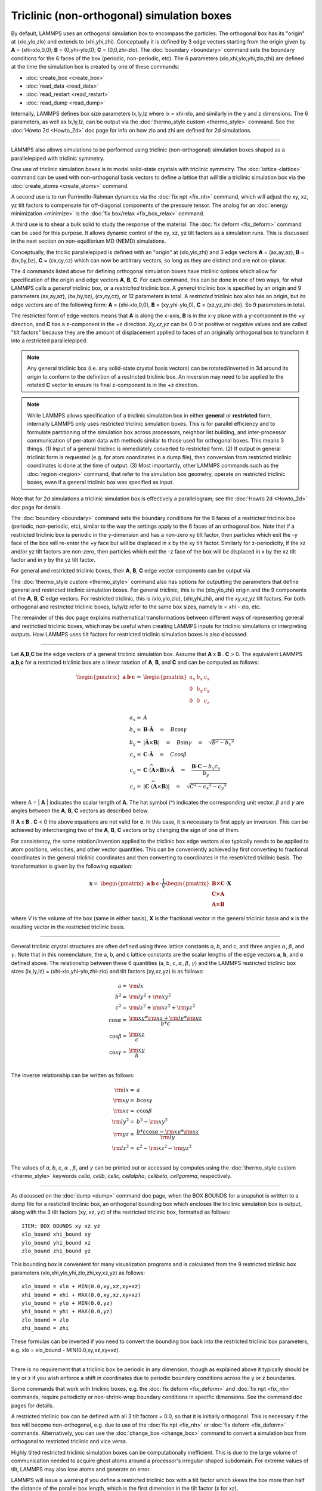 Triclinic (non-orthogonal) simulation boxes
===========================================

By default, LAMMPS uses an orthogonal simulation box to encompass the
particles.  The orthogonal box has its "origin" at (xlo,ylo,zlo) and
extends to (xhi,yhi,zhi).  Conceptually it is defined by 3 edge
vectors starting from the origin given by **A** = (xhi-xlo,0,0); **B**
= (0,yhi-ylo,0); **C** = (0,0,zhi-zlo).  The :doc:`boundary
<boundary>` command sets the boundary conditions for the 6 faces of
the box (periodic, non-periodic, etc).  The 6 parameters
(xlo,xhi,ylo,yhi,zlo,zhi) are defined at the time the simulation box
is created by one of these commands:

* :doc:`create_box <create_box>`
* :doc:`read_data <read_data>`
* :doc:`read_restart <read_restart>`
* :doc:`read_dump <read_dump>`

Internally, LAMMPS defines box size parameters lx,ly,lz where lx =
xhi-xlo, and similarly in the y and z dimensions.  The 6 parameters,
as well as lx,ly,lz, can be output via the :doc:`thermo_style custom
<thermo_style>` command.  See the :doc:'Howto 2d <Howto_2d>` doc page
for info on how zlo and zhi are defined for 2d simulations.

----------

LAMMPS also allows simulations to be performed using triclinic
(non-orthogonal) simulation boxes shaped as a parallelepiped with
triclinic symmetry.

One use of triclinic simulation boxes is to model solid-state crystals
with triclinic symmetry.  The :doc:`lattice <lattice>` command can be
used with non-orthogonal basis vectors to define a lattice that will
tile a triclinic simulation box via the :doc:`create_atoms
<create_atoms>` command.

A second use is to run Parrinello-Rahman dynamics via the :doc:`fix
npt <fix_nh>` command, which will adjust the xy, xz, yz tilt factors
to compensate for off-diagonal components of the pressure tensor.  The
analog for an :doc:`energy minimization <minimize>` is the :doc:`fix
box/relax <fix_box_relax>` command.

A third use is to shear a bulk solid to study the response of the
material.  The :doc:`fix deform <fix_deform>` command can be used for
this purpose.  It allows dynamic control of the xy, xz, yz tilt
factors as a simulation runs.  This is discussed in the next section
on non-equilibrium MD (NEMD) simulations.

Conceptually, the tricliic parallelepiped is defined with an "origin"
at (xlo,ylo,zhi) and 3 edge vectors **A** = (ax,ay,az), **B** =
(bx,by,bz), **C** = (cx,cy,cz) which can now be arbitrary vectors, so
long as they are distinct and are not co-planar.

The 4 commands listed above for defining orthogonal simulation boxes
have triclinic options which allow for specification of the origin and
edge vectors **A**, **B**, **C**.  For each command, this can be done
in one of two ways, for what LAMMPS calls a *general* triclinic box,
or a *restricited* triclinic box.  A *general* triclinic box is
specified by an origin and 9 parameters (ax,ay,az), (bx,by,bz),
(cx,cy,cz), or 12 parameters in total.  A *restricted* triclinic box
also has an origin, but its edge vectors are of the following form:
**A** = (xhi-xlo,0,0), **B** = (xy,yhi-ylo,0), **C** =
(xz,yz,zhi-zlo).  So 9 parameters in total.

The restricted form of edge vectors means that **A** is along the
x-axis, **B** is in the x-y plane with a y-component in the +y
direction, and **C** has a z-component in the +z direction.
*Xy,xz,yz* can be 0.0 or positive or negative values and are called
"tilt factors" because they are the amount of displacement applied to
faces of an originally orthogonal box to transform it into a
restricted parallelepiped.

.. note::

   Any general triclinic box (i.e. any solid-state crystal basis
   vectors) can be rotated/inverted in 3d around its origin to conform
   to the definition of a restricted triclinic box.  An inversion may
   need to be applied to the rotated **C** vector to ensure its final
   z-component is in the +z direction.

.. note::

   While LAMMPS allows specification of a triclinic simulation box in
   either **general** or **restricted** form, internally LAMMPS only
   uses restricted triclinic simulation boxes.  This is for parallel
   efficiency and to formulate partitioning of the simulation box
   across processors, neighbor list building, and inter-processor
   communication of per-atom data with methods similar to those used
   for orthogonal boxes.  This means 3 things.  (1) Input of a general
   triclinic is immediately converted to restricted form.
   (2) If output in general triclinic form is requested (e.g. for atom
   coordinates in a dump file), then conversion from restricted
   triclinic coordinates is done at the time of output.  (3) Most
   importantly, other LAMMPS commands such as the :doc:`region
   <region>` command, that refer to the simulation box geometry,
   operate on restricted triclinic boxes, even if a general triclinic
   box was specified as input.

Note that for 2d simulations a triclinic simulation box is effectively
a parallelogram; see the :doc:'Howto 2d <Howto_2d>` doc page for
details.

The :doc:`boundary <boundary>` command sets the boundary conditions
for the 6 faces of a restricted triclinix box (periodic, non-periodic,
etc), similar to the way the settings apply to the 6 faces of an
orthogonal box.  Note that if a restricted triclinic box is periodic
in the y-dimension and has a non-zero xy tilt factor, then particles
which exit the -y face of the box will re-enter the +y face but will
be displaced in x by the xy tilt factor.  Similarly for z-periodicity,
if the xz and/or yz tilt factors are non-zero, then particles which
exit the -z face of the box will be displaced in x by the xz tilt
factor and in y by the yz tilt factor.

For general and restricted triclinic boxes, their **A**, **B**, **C**
edge vector components can be output via

The :doc:`thermo_style custom <thermo_style>` command also has options
for outputting the parameters that define general and restricted
triclinic simulation boxes.  For general triclinic, this is the
(xlo,ylo,zhi) origin and the 9 components of the **A**, **B**, **C**
edge vectors.  For restricted triclinic, this is (xlo,ylo,zlo),
(xhi,yhi,zhi), and the xy,xz,yz tilt factors.  For both orthogonal and
restricted triclinic boxes, lx/ly/lz refer to the same box sizes,
namely lx = xhi - xlo, etc.

The remainder of this doc page explains mathematical transformations
between different ways of representing general and restrictied
triclinic boxes, which may be useful when creating LAMMPS inputs for
triclinic simulations or interpreting outputs.  How LAMMPS uses tilt
factors for restricted triclinic simulation boxes is also discussed.

----------

Let **A**,\ **B**,\ **C** be the edge vectors of a general triclinic
simulation box.  Assume that **A** x **B** . **C** > 0.  The
equivalent LAMMPS **a**,\ **b**,\ **c** for a restricted triclinic box
are a linear rotation of **A**, **B**, and **C** and can be computed
as follows:

.. math::

  \begin{pmatrix} \mathbf{a}  & \mathbf{b}  & \mathbf{c} \end{pmatrix} = &
  \begin{pmatrix}
    a_x & b_x & c_x \\
    0   & b_y & c_y \\
    0   & 0   & c_z \\
  \end{pmatrix} \\
  a_x = & A \\
  b_x = & \mathbf{B} \cdot \mathbf{\hat{A}} \quad = \quad B \cos{\gamma} \\
  b_y = & |\mathbf{\hat{A}} \times \mathbf{B}| \quad = \quad B \sin{\gamma} \quad =  \quad  \sqrt{B^2 - {b_x}^2} \\
  c_x = & \mathbf{C} \cdot \mathbf{\hat{A}} \quad = \quad C \cos{\beta} \\
  c_y = & \mathbf{C} \cdot \widehat{(\mathbf{A} \times \mathbf{B})} \times \mathbf{\hat{A}} \quad = \quad \frac{\mathbf{B} \cdot \mathbf{C} - b_x c_x}{b_y} \\
  c_z = & |\mathbf{C} \cdot \widehat{(\mathbf{A} \times \mathbf{B})}|\quad = \quad \sqrt{C^2 - {c_x}^2 - {c_y}^2}

where A = \| **A** \| indicates the scalar length of **A**\ . The hat
symbol (\^) indicates the corresponding unit vector. :math:`\beta` and
:math:`\gamma` are angles between the **A**, **B**, **C** vectors
as described below.

If **A** x **B** . **C** < 0 the above equations are not valid for
**c**\ . In this case, it is necessary to first apply an
inversion. This can be achieved by interchanging two of the **A**,
**B**, **C** vectors or by changing the sign of one of them.

For consistency, the same rotation/inversion applied to the triclinic
box edge vectors also typically needs to be applied to atom positions,
velocities, and other vector quantities.  This can be conveniently
achieved by first converting to fractional coordinates in the general
triclinic coordinates and then converting to coordinates in the
resetricted triclinic basis.  The transformation is given by the
following equation:

.. math::

  \mathbf{x} = & \begin{pmatrix} \mathbf{a}  & \mathbf{b}  & \mathbf{c} \end{pmatrix} \cdot \frac{1}{V}
    \begin{pmatrix}
      \mathbf{B \times C}  \\
      \mathbf{C \times A}  \\
      \mathbf{A \times B}
    \end{pmatrix} \cdot \mathbf{X}

where *V* is the volume of the box (same in either basis), **X** is
the fractional vector in the general triclinic basis and **x** is the
resulting vector in the restricted triclinic basis.

----------

General triclinic crystal structures are often defined using three
lattice constants *a*, *b*, and *c*, and three angles :math:`\alpha`,
:math:`\beta`, and :math:`\gamma`. Note that in this nomenclature, the
a, b, and c lattice constants are the scalar lengths of the edge
vectors **a**, **b**, and **c** defined above.  The relationship
between these 6 quantities (a, b, c, :math:`\alpha`, :math:`\beta`,
:math:`\gamma`) and the LAMMPS restricted triclinic box sizes
(lx,ly,lz) = (xhi-xlo,yhi-ylo,zhi-zlo) and tilt factors (xy,xz,yz) is
as follows:

.. math::

  a   = & {\rm lx} \\
  b^2 = &  {\rm ly}^2 +  {\rm xy}^2 \\
  c^2 = &  {\rm lz}^2 +  {\rm xz}^2 +  {\rm yz}^2 \\
  \cos{\alpha} = & \frac{{\rm xy}*{\rm xz} + {\rm ly}*{\rm yz}}{b*c} \\
  \cos{\beta}  = & \frac{\rm xz}{c} \\
  \cos{\gamma} = & \frac{\rm xy}{b} \\

The inverse relationship can be written as follows:

.. math::

  {\rm lx}   = & a \\
  {\rm xy}   = & b \cos{\gamma}  \\
  {\rm xz}   = & c \cos{\beta}\\
  {\rm ly}^2 = & b^2 - {\rm xy}^2 \\
  {\rm yz}   = & \frac{b*c \cos{\alpha} - {\rm xy}*{\rm xz}}{\rm ly} \\
  {\rm lz}^2 = & c^2 - {\rm xz}^2 - {\rm yz}^2 \\

The values of *a*, *b*, *c*, :math:`\alpha` , :math:`\beta`, and
:math:`\gamma` can be printed out or accessed by computes using the
:doc:`thermo_style custom <thermo_style>` keywords *cella*, *cellb*,
*cellc*, *cellalpha*, *cellbeta*, *cellgamma*, respectively.

----------

As discussed on the :doc:`dump <dump>` command doc page, when the BOX
BOUNDS for a snapshot is written to a dump file for a resticted
triclinic box, an orthogonal bounding box which encloses the triclinic
simulation box is output, along with the 3 tilt factors (xy, xz, yz)
of the restricted triclinic box, formatted as follows:

.. parsed-literal::

   ITEM: BOX BOUNDS xy xz yz
   xlo_bound xhi_bound xy
   ylo_bound yhi_bound xz
   zlo_bound zhi_bound yz

This bounding box is convenient for many visualization programs and is
calculated from the 9 restricted triclinic box parameters
(xlo,xhi,ylo,yhi,zlo,zhi,xy,xz,yz) as follows:

.. parsed-literal::

   xlo_bound = xlo + MIN(0.0,xy,xz,xy+xz)
   xhi_bound = xhi + MAX(0.0,xy,xz,xy+xz)
   ylo_bound = ylo + MIN(0.0,yz)
   yhi_bound = yhi + MAX(0.0,yz)
   zlo_bound = zlo
   zhi_bound = zhi

These formulas can be inverted if you need to convert the bounding box
back into the restricted triclinic box parameters, e.g. xlo =
xlo_bound - MIN(0.0,xy,xz,xy+xz).

----------

There is no requirement that a triclinic box be periodic in any
dimension, though as explained above it typically should be in y or z
if you wish enforce a shift in coordinates due to periodic boundary
conditions across the y or z boundaries.

Some commands that work with triclinic boxes, e.g. the :doc:`fix
deform <fix_deform>` and :doc:`fix npt <fix_nh>` commands, require
periodicity or non-shrink-wrap boundary conditions in specific
dimensions.  See the command doc pages for details.

A restricted triclinic box can be defined with all 3 tilt factors =
0.0, so that it is initially orthogonal.  This is necessary if the box
will become non-orthogonal, e.g. due to use of the :doc:`fix npt
<fix_nh>` or :doc:`fix deform <fix_deform>` commands.  Alternatively,
you can use the :doc:`change_box <change_box>` command to convert a
simulation box from orthogonal to restricted triclinic and vice versa.

Highly tilted restricted triclinic simulation boxes can be
computationally inefficient.  This is due to the large volume of
communication needed to acquire ghost atoms around a processor's
irregular-shaped subdomain.  For extreme values of tilt, LAMMPS may
also lose atoms and generate an error.

LAMMPS will issue a warning if you define a restricted triclinic box
with a tilt factor which skews the box more than half the distance of
the parallel box length, which is the first dimension in the tilt
factor (x for xz).

For example, if xlo = 2 and xhi = 12, then the x box length is 10 and
the xy tilt factor should be between -5 and 5 to avoid the warning.
Similarly, both xz and yz should be between -(xhi-xlo)/2 and
+(yhi-ylo)/2.  Note that these are not limitations, since if the
maximum tilt factor is 5 (as in this example), then simulations boxes
and atom configurations with tilt = ..., -15, -5, 5, 15, 25, ... are
geometrically all equivalent.

If the box tilt exceeds this limit during a dynamics run (e.g. due to
the :doc:`fix deform <fix_deform>` command), then by default the box
is "flipped" to an equivalent shape with a tilt factor within the
warning bounds, and the run continues.  See the :doc:`fix deform
<fix_deform>` page for further details.  Box flips that would normally
occur using the :doc:`fix deform <fix_deform>` or :doc:`fix npt
<fix_nh>` commands can be suppressed using the *flip no* option with
either of the commands.

One exception to box flipping is if the first dimension in the tilt
factor (x for xy) is non-periodic.  In that case, the limits on the
tilt factor are not enforced, since flipping the box in that dimension
does not change the atom positions due to non-periodicity.  In this
mode, the system tilts to large angles, the simulation will simply
become inefficient, due to the highly skewed simulation box.

